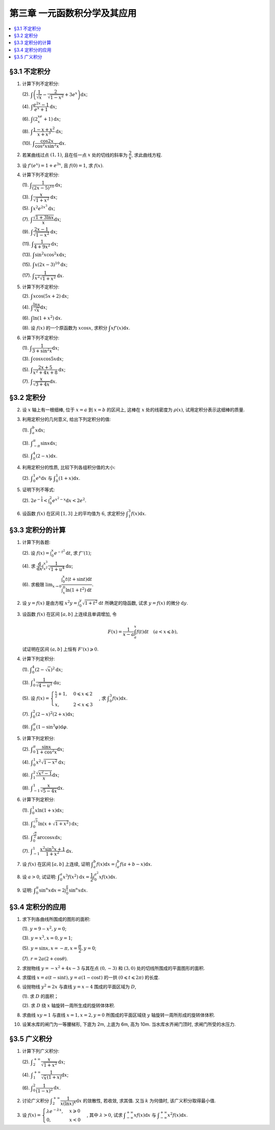 第三章  一元函数积分学及其应用
^^^^^^^^^^^^^^^^^^^^^^^^^^^^^^^^^^^^

.. contents:: :local:


§3.1 不定积分
---------------------

1. 计算下列不定积分:

   (2). :math:`\displaystyle \int \left( \dfrac{1}{\sqrt{x}} - \dfrac{2}{\sqrt{1-x^2}} + 3e^x \right) \mathrm{d} x`;

   (4). :math:`\displaystyle \int \dfrac{e^{2x} - 1}{e^x + 1} \mathrm{d} x`;

   (6). :math:`\displaystyle \int (2^xe^x + 1) \mathrm{d} x`;

   (8). :math:`\displaystyle \int \dfrac{1 - x + x^2}{x + x^3} \mathrm{d} x`;

   (10). :math:`\displaystyle \int \dfrac{\cos 2x}{\cos^2 x \sin^2 x} \mathrm{d} x`.

.. proof:solution::

   (2).

   .. math::
      \int \left( \dfrac{1}{\sqrt{x}} - \dfrac{2}{\sqrt{1-x^2}} + 3e^x \right) \mathrm{d} x
      & = \int x^{-\frac{1}{2}} \mathrm{d} x - 2\int (1-x^2)^{-\frac{1}{2}} \mathrm{d} x + 3 \int e^x \mathrm{d} x \\
      & = 2\sqrt{x} - 2\arcsin x + 3e^x + C.

   (4).

   .. math::
      \int \dfrac{e^{2x} - 1}{e^x + 1} \mathrm{d} x & = \int \dfrac{(e^x + 1)(e^x - 1)}{e^x + 1} \mathrm{d} x \\
      & = \int (e^x - 1) \mathrm{d} x \\
      & = e^x - x + C.

   (6).

   .. math::
      \int (2^xe^x + 1) \mathrm{d} x & = \int (2e)^x \mathrm{d} x + \int \mathrm{d} x \\
      & = \dfrac{(2e)^x}{\ln (2e)} + x + C \\
      & = \dfrac{2^xe^x}{\ln 2 + 1} + x + C.

   (8).

   .. math::
      \int \dfrac{1 - x + x^2}{x + x^3} \mathrm{d} x & = \int \dfrac{1 + x^2}{x + x^3} \mathrm{d} x - \int \dfrac{x}{x + x^3} \mathrm{d} x \\
      & = \int \dfrac{1}{x} \mathrm{d} x - \int \dfrac{1}{x^2 + 1} \mathrm{d} x \\
      & = \ln |x| - \arctan x + C.

   (10).

   .. math::
      \int \dfrac{\cos 2x}{\cos^2 x \sin^2 x} \mathrm{d} x & = \int \dfrac{\cos 2x}{(\frac{1}{2} \sin 2x)^2} \mathrm{d} x \\
      & = 2 \int \dfrac{\mathrm{d} \sin 2x}{\sin^2 2x}  \\
      & = 2 \cdot \dfrac{-1}{\sin 2x} + C \\
      & = -\dfrac{2}{\sin 2x} + C.

2. 若某曲线过点 :math:`(1, 1)`, 且在任一点 :math:`x` 处的切线的斜率为 :math:`\dfrac{2}{x}`, 求此曲线方程.

.. proof:solution::

   设曲线方程为 :math:`y = f(x)`, 则 :math:`f'(x) = \dfrac{2}{x}`, 从而 :math:`\displaystyle f(x) = \int \dfrac{2}{x} \mathrm{d} x = 2\ln x + C`,
   由 :math:`f(1) = 1` 知 :math:`C = 1`, 因此曲线方程为 :math:`y = 2\ln x + 1`.

3. 设 :math:`f'(e^x) = 1 + e^{3x}`, 且 :math:`f(0) = 1`, 求 :math:`f(x)`.

.. proof:solution::

   由题设知 :math:`f'(e^x) = 1 + e^{3x}`, 从而 :math:`f'(x) = 1 + x^3`, 那么

   .. math::
      f(x) = \int (1 + x^3) \mathrm{d} x = x + \dfrac{x^4}{4} + C

   由 :math:`f(0) = 1` 知 :math:`C = 1`, 因此 :math:`f(x) = x + \dfrac{x^4}{4} + 1`.

4. 计算下列不定积分:

   (1). :math:`\displaystyle \int \dfrac{1}{(2x - 5)^{10}} \mathrm{d} x`;

   (3). :math:`\displaystyle \int \dfrac{x}{\sqrt{1 + x^2}} \mathrm{d} x`;

   (5). :math:`\displaystyle \int x^2 e^{2x^3} \mathrm{d} x`;

   (7). :math:`\displaystyle \int \dfrac{\sqrt{1 + 3\ln x}}{x} \mathrm{d} x`;

   (9). :math:`\displaystyle \int \dfrac{2x - 1}{\sqrt{1 - x^2}} \mathrm{d} x`;

   (11). :math:`\displaystyle \int \dfrac{1}{4 + 9x^2} \mathrm{d} x`;

   (13). :math:`\displaystyle \int \sin^2 x \cos^2 x \mathrm{d} x`;

   (15). :math:`\displaystyle \int x (2x - 3)^{10} \mathrm{d} x`;

   (17). :math:`\displaystyle \int \dfrac{1}{x^2 \sqrt{1 + x^2}} \mathrm{d} x`.

.. proof:solution::

   (1). 令 :math:`u = 2x - 5`, 则 :math:`\mathrm{d} u = 2 \mathrm{d} x`, 从而有

   .. math::
      \int \dfrac{1}{(2x - 5)^{10}} \mathrm{d} x & = \dfrac{1}{2} \int u^{-10} \mathrm{d} u = \dfrac{1}{2} \cdot \dfrac{u^{-9}}{-9} + C \\
      & = -\dfrac{1}{18(2x - 5)^9} + C.

   接下来, 中间变量 :math:`u` 就不再写出了.

   (3).

   .. math::
      \int \dfrac{x}{\sqrt{1 + x^2}} \mathrm{d} x = \int \dfrac{\sqrt{1 + x^2}}{2} \mathrm{d} (1 + x^2) = \sqrt{1 + x^2} + C.

   (5).

   .. math::
      \int x^2 e^{2x^3} \mathrm{d} x = \dfrac{1}{6} \int e^{2x^3} \mathrm{d} (2x^3) = \dfrac{1}{6} e^{2x^3} + C.

   (7).

   .. math::
      \int \dfrac{\sqrt{1 + 3\ln x}}{x} \mathrm{d} x = \int \sqrt{1 + 3\ln x} \mathrm{d} (\ln x) = \dfrac{2}{9} (1 + 3\ln x)^{\frac{3}{2}} + C.

   (9).

   .. math::
      \int \dfrac{2x - 1}{\sqrt{1 - x^2}} \mathrm{d} x & = \int \dfrac{2x}{\sqrt{1 - x^2}} \mathrm{d} x - \int \dfrac{1}{\sqrt{1 - x^2}} \mathrm{d} x \\
      & = -\int \dfrac{1}{\sqrt{1 - x^2}} \mathrm{d} (1 - x^2) - \arcsin x + C \\
      & = -2 \sqrt{1 - x^2} - \arcsin x + C.

   (11).

   .. math::
      \int \dfrac{1}{4 + 9x^2} \mathrm{d} x
      = \dfrac{2}{3} \cdot \dfrac{1}{4} \int \dfrac{1}{1 + \left( \frac{3}{2} x \right)^2} \mathrm{d} \left( \frac{3}{2} x \right)
      = \dfrac{1}{6} \arctan \dfrac{3}{2} x + C.

   (13).

   .. math::
      \int \sin^2 x \cos^2 x \mathrm{d} x & = \dfrac{1}{4} \int \sin^2 2x \mathrm{d} x = \dfrac{1}{8} \int (1 - \cos 4x) \mathrm{d} x \\
      & = \dfrac{1}{32} \int (1 - \cos 4x) \mathrm{d} (4x) = \dfrac{1}{32} (4x - \sin 4x) + C.

   (15).

   .. math::
      \int x (2x - 3)^{10} \mathrm{d} x & = \int \dfrac{1}{2} (2x - 3)^{11} \mathrm{d} x + \int \dfrac{3}{2} (2x - 3)^{10} \mathrm{d} x \\
      & = \dfrac{1}{4} \int (2x - 3)^{11} \mathrm{d} (2x - 3) + \dfrac{3}{4} \int (2x - 3)^{10} \mathrm{d} (2x - 3) \\
      & = \dfrac{1}{4} \cdot \dfrac{(2x - 3)^{12}}{12} + \dfrac{3}{4} \cdot \dfrac{(2x - 3)^{11}}{11} + C \\
      & = \dfrac{1}{48} (2x - 3)^{12} + \dfrac{3}{44} (2x - 3)^{11} + C.

   (17).

   .. math::
      \int \dfrac{1}{x^2 \sqrt{1 + x^2}} \mathrm{d} x
      & = -\int \dfrac{1}{\sqrt{1 + x^2}} \mathrm{d} \left( \dfrac{1}{x} \right)
        = -\int \dfrac{1}{x} \cdot \dfrac{1}{\sqrt{1 + \left(\frac{1}{x}\right)^2}} \mathrm{d} \left( \dfrac{1}{x} \right) \\
      & = -\dfrac{1}{2} \int \dfrac{1}{\sqrt{1 + \left(\frac{1}{x}\right)^2}} \mathrm{d} \left( \frac{1}{x} \right)^2 \\
      & = -\sqrt{1 + \left(\frac{1}{x}\right)^2} + C \\
      & = -\dfrac{\sqrt{x^2 + 1}}{x} + C.

   以上假设了 :math:`x > 0`, 对于 :math:`x < 0` 的情况, 从根式中提出 :math:`x` 要变 (2次) 号, 最终结果是一样的.

5. 计算下列不定积分:

   (2). :math:`\displaystyle \int x \cos (5x + 2) \mathrm{d} x`;

   (4). :math:`\displaystyle \int \dfrac{\ln x}{\sqrt{x}} \mathrm{d} x`;

   (6). :math:`\displaystyle \int \ln(1 + x^2) \mathrm{d} x`.

   (8). 设 :math:`f(x)` 的一个原函数为 :math:`x \cos x`, 求积分 :math:`\displaystyle \int x f'(x) \mathrm{d} x`.

.. proof:solution::

   (2). 采用分部积分法:

   .. math::
      \int x \cos (5x + 2) \mathrm{d} x
      & = \dfrac{1}{5} \int x \mathrm{d} \left( \sin (5x + 2) \right) = \dfrac{1}{5} x \sin (5x + 2) - \dfrac{1}{5} \int \sin (5x + 2) \mathrm{d} x \\
      & = \dfrac{1}{5} x \sin (5x + 2) + \dfrac{1}{25} \cos (5x + 2) + C.

   (4). 令 :math:`x = t^2, t > 0`, 则 :math:`\mathrm{d} x = 2t \mathrm{d} t`, 从而有

   .. math::
      \int \dfrac{\ln x}{\sqrt{x}} \mathrm{d} x & = \int \dfrac{2t \ln t^2}{t} \mathrm{d} t = 4 \int \ln t \mathrm{d} t \\
      & = 4t \ln t - 4 \int t \mathrm{d} (\ln t) = 4t \ln t - 4 \int t \cdot \dfrac{1}{t} \mathrm{d} t \\
      & = 4t \ln t - 4t + C = 4 \sqrt{x} \ln \sqrt{x} - 4 \sqrt{x} + C \\
      & = 2 \sqrt{x} \ln x - 4 \sqrt{x} + C.

   也可以直接采用分部积分法:

   .. math::
      \int \dfrac{\ln x}{\sqrt{x}} \mathrm{d} x & = 2 \int \ln x \mathrm{d} \left( \sqrt{x} \right) = 2 \sqrt{x} \ln x - 2 \int \sqrt{x} \mathrm{d} (\ln x) \\
      & = 2 \sqrt{x} \ln x - 2 \int \sqrt{x} \cdot \dfrac{1}{x} \mathrm{d} x \\
      & = 2 \sqrt{x} \ln x - 2 \int \dfrac{1}{\sqrt{x}} \mathrm{d} x \\
      & = 2 \sqrt{x} \ln x - 4 \sqrt{x} + C.

   (6). 采用分部积分法:

   .. math::
      \int \ln(1 + x^2) \mathrm{d} x & = x \ln(1 + x^2) - \int x \mathrm{d} (\ln(1 + x^2)) = x \ln(1 + x^2) - \int x \cdot \dfrac{2x}{1 + x^2} \mathrm{d} x \\
      & = x \ln(1 + x^2) - 2 \int \dfrac{x^2}{1 + x^2} \mathrm{d} x = x \ln(1 + x^2) - 2 \int \left( 1 - \dfrac{1}{1 + x^2} \right) \mathrm{d} x \\
      & = x \ln(1 + x^2) - 2x + 2 \arctan x + C.

   (8). 采用分部积分法:

   .. math::
      \int x f'(x) \mathrm{d} x & = \int x \mathrm{d} f(x) = x f(x) - \int f(x) \mathrm{d} x \\
      & = x (x \cos x)' - x \cos x + C = x \cos x - x^2 \sin x - x \cos x + C \\
      &= -x^2 \sin x + C.

6. 计算下列不定积分:

   (1). :math:`\displaystyle \int \dfrac{1}{3 + \sin^2 x} \mathrm{d} x`;

   (3). :math:`\displaystyle \int \cos x \cos 5x \mathrm{d} x`;

   (5). :math:`\displaystyle \int \dfrac{2x + 5}{x^2 + 4x + 8} \mathrm{d} x`;

   (7). :math:`\displaystyle \int \dfrac{x}{\sqrt{3 + 4x}} \mathrm{d} x`.

.. proof:solution::

   (1).

   .. math::
      \int \dfrac{1}{3 + \sin^2 x} \mathrm{d} x
      & = \int \dfrac{1}{3\cos^2 x + 4\sin^2 x} \mathrm{d} x = \int \dfrac{\sec^2x \mathrm{d} x}{3 + 4\tan^2 x} \\
      & = \int \dfrac{\mathrm{d} \tan x}{3 + 4\tan^2 x}
        = \dfrac{1}{2\sqrt{3}} \int \dfrac{\mathrm{d} \left( \frac{2}{\sqrt{3}} \tan x \right)}{1 + \left( \frac{2}{\sqrt{3}} \tan x \right)^2} \\
      & = \dfrac{1}{2\sqrt{3}} \arctan \left( \dfrac{2}{\sqrt{3}} \tan x \right) + C.

   (3). 利用和差化积公式 :math:`\cos x \cos 5x = \dfrac{1}{2} (\cos 4x + \cos 6x)`, 从而有

   .. math::
      \int \cos x \cos 5x \mathrm{d} x & = \dfrac{1}{2} \int \cos 4x \mathrm{d} x + \dfrac{1}{2} \int \cos 6x \mathrm{d} x \\
      & = \dfrac{1}{8} \sin 4x + \dfrac{1}{12} \sin 6x + C.

   (5).

   .. math::
      \int \dfrac{2x + 5}{x^2 + 4x + 8} \mathrm{d} x & = \int \dfrac{2(x + 2) + 1}{(x + 2)^2 + 4} \mathrm{d} (x + 2) \\
      & = 2 \int \dfrac{x + 2}{(x + 2)^2 + 4} \mathrm{d} (x + 2) + \int \dfrac{1}{(x + 2)^2 + 4} \mathrm{d} (x + 2) \\
      & = \int \dfrac{1}{(x + 2)^2 + 4} \mathrm{d} (x + 2)^2 + \dfrac{1}{2} \int \dfrac{1}{(\frac{x + 2}{2})^2 + 1} \mathrm{d} \left(\dfrac{x + 2}{2}\right) \\
      & = \ln \left\lvert (x + 2)^2 + 4 \right\rvert + \dfrac{1}{2} \arctan \dfrac{x + 2}{2} + C \\
      & = \ln (x^2 + 4x + 8) + \dfrac{1}{2} \arctan \dfrac{x + 2}{2} + C.

   (7). 令 :math:`u = \sqrt{3 + 4x}`, 那么 :math:`\mathrm{d} x = \dfrac{u \mathrm{d} u}{2}`, 从而有

   .. math::
      \int \dfrac{x}{\sqrt{3 + 4x}} \mathrm{d} x & = \int \dfrac{u^2 - 3}{4u} \cdot \dfrac{u \mathrm{d} u}{2} = \dfrac{1}{8} \int (u^2 - 3) \mathrm{d} u \\
      & = \dfrac{1}{8} \cdot \dfrac{u^3}{3} - \dfrac{3}{8} u + C \\
      & = \dfrac{1}{24} (3 + 4x)^{\frac{3}{2}} - \dfrac{3}{8} \sqrt{3 + 4x} + C \\
      & = \sqrt{3 + 4x} \left( \dfrac{1}{24} (3 + 4x) - \dfrac{3}{8} \right) + C \\
      & = \dfrac{4x - 6}{24} \sqrt{3 + 4x} + C \\
      & = \dfrac{2x - 3}{12} \sqrt{3 + 4x} + C.

§3.2 定积分
---------------------

2. 设 :math:`x` 轴上有一根细棒, 位于 :math:`x = a` 到 :math:`x = b` 的区间上, 这棒在 :math:`x` 处的线密度为 :math:`\rho(x)`,
   试用定积分表示这细棒的质量.

.. proof:solution::

   设细棒的质量为 :math:`m`, 则有

   .. math::
      m = \int_a^b \rho(x) \mathrm{d} x.

3. 利用定积分的几何意义, 给出下列定积分的值:

   (1). :math:`\displaystyle \int_a^b x \mathrm{d} x`;

   (3). :math:`\displaystyle \int_{-\pi}^{\pi} \sin x \mathrm{d} x`;

   (5). :math:`\displaystyle \int_0^4 (2 - x) \mathrm{d} x`.

.. proof:solution::

   (1). 假设 :math:`a < b`.

   定积分 :math:`\displaystyle \int_a^b x \mathrm{d} x` 表示 :math:`x` 从 :math:`a` 到 :math:`b` 曲线 :math:`y = x` 与 :math:`x` 轴之间 (带正负号) 的面积.
   当 :math:`a, b` 同号时, 这是一个底边长 :math:`|a|, |b|`, 高为 :math:`|a - b|` 的梯形, 面积为 :math:`\dfrac{|a| + |b|}{2} |a - b|`.
   当 :math:`a, b > 0` 时, 面积为正的, 当 :math:`a, b < 0` 时, 面积为负的. 值为 :math:`\dfrac{b^2 - a^2}{2}`.

   当 :math:`a \leqslant 0 \leqslant b`, 定积分 :math:`\displaystyle \int_a^b x \mathrm{d} x` 表示两个三角形的面积之差 (包括等于 :math:`0` 时退化的情况).
   这是两个等腰直角三角形, 直角边长分别为 :math:`-a, b`, 面积之差为 :math:`\dfrac{b^2 - a^2}{2}`.

   (3). :math:`\sin x` 在 :math:`(-\pi, 0)` 取值为负, :math:`(0, \pi)` 取值为正, 因此定积分 :math:`\displaystyle \int_{-\pi}^{\pi} \sin x \mathrm{d} x`
   表示 这两部分曲线与 :math:`x` 轴围成 (带正负号) 的面积之和. 正两部分面积正好绝对值相等, 符号相反, 因此定积分的值为 :math:`0`.

   (5). :math:`\displaystyle \int_0^4 (2 - x) \mathrm{d} x` 表示 :math:`x` 从 :math:`0` 到 :math:`4` 曲线 :math:`y = 2 - x` 与 :math:`x` 轴之间 (带正负号) 的面积.
   :math:`x` 从 :math:`0` 到 :math:`2` 时, :math:`y = 2 - x` 在 :math:`x` 轴上方, 面积为正, :math:`x` 从 :math:`2` 到 :math:`4` 时,
   :math:`y = 2 - x` 在 :math:`x` 轴下方, 面积为负. 这两部分面积绝对值相等, 符号相反, 因此定积分的值为 :math:`0`.

4. 利用定积分的性质, 比较下列各组积分值的大小:

   (2). :math:`\displaystyle \int_0^1 e^x \mathrm{d} x` 与 :math:`\displaystyle \int_0^1 (1 + x) \mathrm{d} x`.

.. proof:solution::

   由于在区间 :math:`(0, 1)` 上有不等式 :math:`e^x > 1 + x`, 因此有 :math:`\displaystyle \int_0^1 e^x \mathrm{d} x > \int_0^1 (1 + x) \mathrm{d} x`.

5. 证明下列不等式:

   (2). :math:`\displaystyle 2 e^{-\frac{1}{4}} < \int_0^2 e^{x^2 - x} \mathrm{d} x < 2 e^2`.

.. proof:proof::

   由于 :math:`e^{x^2 - x} = e^{\left( x - \frac{1}{2} \right)^2 - \frac{1}{4}}` 在区间 :math:`[0, 2]` 上的最小值为 :math:`e^{-\frac{1}{4}}`,
   最大值为 :math:`e^2`, 因此有

   .. math::
      2 e^{-\frac{1}{4}} = \int_0^2 e^{-\frac{1}{4}} \mathrm{d} x < \int_0^2 e^{x^2 - x} \mathrm{d} x < \int_0^2 e^2 \mathrm{d} x = 2 e^2.

6. 设函数 :math:`f(x)` 在区间 :math:`[1, 3]` 上的平均值为 :math:`6`, 求定积分 :math:`\displaystyle \int_1^3 f(x) \mathrm{d} x`.

.. proof:solution::

   函数 :math:`f(x)` 在区间 :math:`[1, 3]` 上的平均值为 :math:`6`, 也就是说有

   .. math::
      \dfrac{\int_1^3 f(x) \mathrm{d} x}{3 - 1} = 6,

   从而有 :math:`\displaystyle \int_1^3 f(x) \mathrm{d} x = 12`.

§3.3 定积分的计算
---------------------

1. 计算下列各题:

   (2). 设 :math:`\displaystyle f(x) = \int_0^x e^{-t^2} \mathrm{d} t`, 求 :math:`f''(1)`;

   (4). 求 :math:`\displaystyle \dfrac{\mathrm{d}}{\mathrm{d} x} \int_{x^2}^{x^3} \dfrac{1}{\sqrt{1 + u^4}} \mathrm{d} u`;

   (6). 求极限 :math:`\displaystyle \lim_{x \to 0} \dfrac{\int_0^x t(t + \sin t) \mathrm{d} t}{\int_x^0 \ln (1 + t^2) \mathrm{d} t}`.

.. proof:solution::

   (1). :math:`f'(x) = e^{-x^2}`, :math:`f''(x) = -2x e^{-x^2}`, 因此 :math:`f''(1) = -2e^{-1}`.

   (3). :math:`\displaystyle \dfrac{\mathrm{d}}{\mathrm{d} x} \int_{x^2}^{x^3} \dfrac{1}{\sqrt{1 + u^4}} \mathrm{d} u = \dfrac{1}{\sqrt{1 + x^{12}}} \cdot 3x^2 - \dfrac{1}{\sqrt{1 + x^8}} \cdot 2x = \dfrac{3x^2}{\sqrt{1 + x^{12}}} - \dfrac{2x}{\sqrt{1 + x^8}}`.

   (5).

   .. math::
      \displaystyle \lim_{x \to 0} \dfrac{\int_0^x t(t + \sin t) \mathrm{d} t}{\int_x^0 \ln (1 + t^2) \mathrm{d} t}
      & = \lim_{x \to 0} \dfrac{\int_0^x t(t + \sin t) \mathrm{d} t}{-\int_0^x \ln (1 + t^2) \mathrm{d} t} = -\lim_{x \to 0} \dfrac{x(x + \sin x)}{\ln (1 + x^2)} \\
      & = -\lim_{x \to 0} \dfrac{2x + x \cos x + \sin x}{\frac{2x}{1 + x^2}} \\
      & = -\lim_{x \to 0} (1 + x^2) \dfrac{2x + x \cos x + \sin x}{2x} \\
      & = -2.

   .. note::
      一般地, 如果 :math:`\displaystyle f(x) = \int_{\varphi(x)}^{\psi(x)} g(t) \mathrm{d} t`, 那么

      .. math::
         f'(x) = g(\psi(x)) \psi'(x) - g(\varphi(x)) \varphi'(x).

2. 设 :math:`y = f(x)` 是由方程 :math:`\displaystyle x^2 y = \int_0^y \sqrt{1 + t^2} \mathrm{d} t` 所确定的隐函数,
   试求 :math:`y = f(x)` 的微分 :math:`\mathrm{d} y`.

.. proof:solution::

   对方程两边求微分, 有

   .. math::
      2x y \mathrm{d} x + x^2 \mathrm{d} y = \sqrt{1 + y^2} \mathrm{d} y,

   移项之后有

   .. math::
      \mathrm{d} y = \dfrac{2x y}{\sqrt{1 + y^2} - x^2} \mathrm{d} x.

3. 设函数 :math:`f(x)` 在区间 :math:`[a, b]` 上连续且单调增加, 令

   .. math::
      F(x) = \dfrac{1}{x - a} \int_a^x f(t) \mathrm{d} t \quad (a < x \leqslant b),

   试证明在区间 :math:`(a, b]` 上恒有 :math:`F'(x) \geqslant 0`.

.. proof:proof::

   由于 :math:`f(x)` 在区间 :math:`[a, b]` 上连续且单调增加, 所以有

   .. math::
      F'(x) = \dfrac{1}{x - a} \cdot f(x) - \dfrac{1}{(x - a)^2} \int_a^x f(t) \mathrm{d} t.

   进一步由积分中值定理, 存在 :math:`\xi \in (a, x)` 使得 :math:`\displaystyle \int_a^x f(t) \mathrm{d} t = f(\xi) (x - a)`, 因此有

   .. math::
      F'(x) = \dfrac{1}{x - a} \cdot f(x) - \dfrac{f(\xi) (x - a)}{(x - a)^2} = \dfrac{1}{x - a} \cdot \left( f(x) - f(\xi) \right).

   由于 :math:`f(x)` 在区间 :math:`[a, b]` 上连续且单调增加, 因此有 :math:`f(x) \geqslant f(\xi)`, 从而有 :math:`F'(x) \geqslant 0`.

4. 计算下列定积分:

   (1). :math:`\displaystyle \int_0^4 (2 - \sqrt{x})^2 \mathrm{d} x`;

   (3). :math:`\displaystyle \int_0^1 \dfrac{1}{\sqrt{4-u^2}} \mathrm{d} u`;

   (5). 设 :math:`\displaystyle f(x) = \begin{cases} \frac{x}{2} + 1, & 0 \leqslant x \leqslant 2 \\ x, & 2 < x \leqslant 3 \end{cases}`,
   求 :math:`\displaystyle \int_0^3 f(x) \mathrm{d} x`.

   (7). :math:`\displaystyle \int_0^2 (2 - x)^2 (2 + x) \mathrm{d} x`;

   (9). :math:`\displaystyle \int_0^{\pi} (1 - \sin^3 \varphi) \mathrm{d} \varphi`.

.. proof:solution::

   (1). 令 :math:`t = \sqrt{x}`, 那么 :math:`x = t^2, \mathrm{d} x = 2t \mathrm{d} t`, 从而有

   .. math::
      \int_0^4 (2 - \sqrt{x})^2 \mathrm{d} x & = \int_0^2 (2 - t)^2 \cdot 2t \mathrm{d} t = 2 \int_0^2 (4 - 4t + t^2) t \mathrm{d} t \\
      & = 2 \int_0^2 (4t - 4t^2 + t^3) \mathrm{d} t = 2 \left. \left[ 2t^2 - \dfrac{4}{3} t^3 + \dfrac{1}{4} t^4 \right] \right|_0^2 \\
      & = 2 \left( 8 - \dfrac{32}{3} + 4 \right) = \dfrac{8}{3}.

   (3). 令 :math:`u = 2 \sin \varphi`, 那么 :math:`\mathrm{d} u = 2 \cos \varphi \mathrm{d} \varphi`, 从而有

   .. math::
      \int_0^1 \dfrac{1}{\sqrt{4-u^2}} \mathrm{d} u & = \int_0^{\frac{\pi}{6}} \dfrac{1}{\sqrt{4 - 4 \sin^2 \varphi}} \cdot 2 \cos \varphi \mathrm{d} \varphi \\
      & = \int_0^{\frac{\pi}{6}} \dfrac{1}{\sqrt{4 \cos^2 \varphi}} \cdot 2 \cos \varphi \mathrm{d} \varphi = \int_0^{\frac{\pi}{6}} \dfrac{1}{2 \cos \varphi}\
          \cdot 2 \cos \varphi \mathrm{d} \varphi \\
      & = \int_0^{\frac{\pi}{6}} \mathrm{d} \varphi = \dfrac{\pi}{6}.

   (5). 根据定积分对积分区间的可加性, 有

   .. math::
      \int_0^3 f(x) \mathrm{d} x
      & = \int_0^2 f(x) \mathrm{d} x + \int_2^3 f(x) \mathrm{d} x = \int_0^2 \left( \dfrac{x}{2} + 1 \right) \mathrm{d} x + \int_2^3 x \mathrm{d} x \\
      & = \left. \left( \dfrac{x^2}{4} + x \right) \right|_0^2 + \left. \dfrac{x^2}{2} \right|_2^3 = 3 + \dfrac{9}{2} - 2 = \dfrac{11}{2}.

   (7).

   .. math::
      \int_0^2 (2 - x)^2 (2 + x) \mathrm{d} x & = \int_2^0 x^2 (4 - x) \mathrm{d} (2-x) = \int_0^2 x^2 (4 - x) \mathrm{d} x \\
      & = \int_0^2 (4x^2 - x^3) \mathrm{d} x = \left. \left( \dfrac{4}{3} x^3 - \dfrac{1}{4} x^4 \right) \right|_0^2 \\
      & = \dfrac{32}{3} - 4 = \dfrac{20}{3}.

   (9). 由于 :math:`\sin^3 \varphi = \dfrac{3}{4} \sin \varphi - \dfrac{1}{4} \sin 3\varphi`, 因此有

   .. math::
      \int_0^{\pi} (1 - \sin^3 \varphi) \mathrm{d} \varphi
      & = \int_0^{\pi} \left( 1 - \dfrac{3}{4} \sin \varphi + \dfrac{1}{4} \sin 3\varphi \right) \mathrm{d} \varphi \\
      & = \left. \left( \varphi + \dfrac{3}{4} \cos \varphi - \dfrac{1}{12} \cos 3\varphi \right) \right|_0^{\pi} \\
      & = \pi - \dfrac{3}{4} + \dfrac{1}{12} - (0 + \dfrac{3}{4} - \dfrac{1}{12}) \\
      & = \pi - \dfrac{4}{3}.

5. 计算下列定积分:

   (2). :math:`\displaystyle \int_0^{\pi} \dfrac{\sin x}{1 + \cos^2 x} \mathrm{d} x`;

   (4). :math:`\displaystyle \int_0^1 x^2 \sqrt{1 - x^2} \mathrm{d} x`;

   (6). :math:`\displaystyle \int_1^2 \dfrac{\sqrt{x^2 - 1}}{x} \mathrm{d} x`;

   (8). :math:`\displaystyle \int_{-1}^1 \dfrac{x}{\sqrt{5 - 4x}} \mathrm{d} x`.

.. proof:solution::

   (2).

   .. math::
      \int_0^{\pi} \dfrac{\sin x}{1 + \cos^2 x} \mathrm{d} x
      & = - \int_0^{\pi} \dfrac{\mathrm{d} \cos x}{1 + \cos^2 x} = - \left. \arctan \cos x \right|_0^{\pi} \\
      & = - \left( \arctan (-1) - \arctan 1 \right) = - \left( -\dfrac{\pi}{4} - \dfrac{\pi}{4} \right) = \dfrac{\pi}{2}.

   (4).

   .. math::
      \int_0^1 x^2 \sqrt{1 - x^2} \mathrm{d} x
      & = \dfrac{1}{2} \int_0^1 \sqrt{x^2 (1 - x^2)} \mathrm{d} x^2 = \dfrac{1}{2} \int_0^1 \sqrt{x (1 - x)} \mathrm{d} x \\
      & = \dfrac{1}{2} \int_0^1 \sqrt{\dfrac{1}{4} - \left( x - \dfrac{1}{2} \right)^2} \mathrm{d} \left( x - \dfrac{1}{2} \right) \\
      & = \dfrac{1}{8} \int_0^1 \sqrt{1 - \left( 2x - 1 \right)^2} \mathrm{d} \left( 2x - 1 \right) \\
      & = \dfrac{1}{8} \int_{-1}^1 \sqrt{1 - x^2} \mathrm{d} x \\
      & = \dfrac{1}{4} \int_{0}^1 \sqrt{1 - x^2} \mathrm{d} x \\
      & = \dfrac{1}{4} \int_{0}^{\frac{\pi}{2}} \sqrt{1 - \sin^2 \varphi} \mathrm{d} \sin \varphi \\
      & = \dfrac{1}{4} \int_{0}^{\frac{\pi}{2}} \cos^2 \varphi \mathrm{d} \varphi \\
      & = \dfrac{1}{4} \int_{0}^{\frac{\pi}{2}} \dfrac{1 + \cos 2\varphi}{2} \mathrm{d} \varphi \\
      & = \dfrac{1}{8} \left. \left( \varphi + \dfrac{1}{2} \sin 2\varphi \right) \right|_0^{\frac{\pi}{2}} \\
      & = \dfrac{\pi}{16}.

   另解: 令 :math:`x = \sin t`, 积分区域变为 :math:`[0, \frac{\pi}{2}]`, 从而有

   .. math::
      \int_0^1 x^2 \sqrt{1 - x^2} \mathrm{d} x
      & = \int_0^{\frac{\pi}{2}} \sin^2 t \cos t \mathrm{d} \sin t = \int_0^{\frac{\pi}{2}} \sin^2 t \cos^2 t \mathrm{d} t \\
      & = \dfrac{1}{4} \int_0^{\frac{\pi}{2}} \sin^2 2t \mathrm{d} t \\
      & = \dfrac{1}{4} \int_0^{\frac{\pi}{2}} \dfrac{1 - \cos 4t}{2} \mathrm{d} t \\
      & = \dfrac{1}{8} \int_0^{\frac{\pi}{2}} \left( 1 - \cos 4t \right) \mathrm{d} t \\
      & = \dfrac{1}{8} \int_0^{\frac{\pi}{2}} \mathrm{d} t - \dfrac{1}{8} \int_0^{\frac{\pi}{2}} \cos 4t \mathrm{d} t \\
      & = \dfrac{\pi}{16}.

   (6). 令 :math:`x = \sec \varphi`, 积分区域变为 :math:`[0, \frac{\pi}{3}]`, 从而有

   .. math::
      \int_1^2 \dfrac{\sqrt{x^2 - 1}}{x} \mathrm{d} x
      & = \int_{0}^{\frac{\pi}{3}} \dfrac{\tan \varphi}{\sec \varphi} \cdot \sec \varphi \tan \varphi \mathrm{d} \varphi \\
      & = \int_{0}^{\frac{\pi}{3}} \tan^2 \varphi \mathrm{d} \varphi \\
      & = \int_{0}^{\frac{\pi}{3}} \sec^2 \varphi \mathrm{d} \varphi - \int_{0}^{\frac{\pi}{3}} \mathrm{d} \varphi \\
      & = \left. \tan \varphi \right|_0^{\frac{\pi}{3}} - \left. \varphi \right|_0^{\frac{\pi}{3}} \\
      & = \sqrt{3} - \dfrac{\pi}{3}.

   (8). 令 :math:`t = \sqrt{5 - 4x}`, 那么 :math:`x = \dfrac{5 - t^2}{4}`, :math:`\mathrm{d} x = -\dfrac{t}{2} \mathrm{d} t`, 从而有

   .. math::
      \int_{-1}^1 \dfrac{x}{\sqrt{5 - 4x}} \mathrm{d} x
      & = \int_{3}^1 \dfrac{\frac{5 - t^2}{4}}{t} \cdot \left( -\dfrac{t}{2} \right) \mathrm{d} t = \dfrac{1}{8} \int_1^{3} \left( 5 - t^2 \right) \mathrm{d} t \\
      & = \dfrac{1}{8} \left. \left( 5t - \dfrac{t^3}{3} \right) \right|_1^{3} = \dfrac{1}{8} \left( 15 - \dfrac{27}{3} - 5 + \dfrac{1}{3} \right) \\
      & = \dfrac{1}{6}.

6. 计算下列定积分:

   (1). :math:`\displaystyle \int_0^1 x \ln(1 + x) \mathrm{d} x`;

   (3). :math:`\displaystyle \int_0^{\sqrt{3}} \ln \left( x + \sqrt{1 + x^2} \right) \mathrm{d} x`;

   (5). :math:`\displaystyle \int_0^{\frac{\sqrt{2}}{2}} \arccos x \mathrm{d} x`;

   (7). :math:`\displaystyle \int_{-1}^1 \dfrac{x^2 \sin^5 x + 1}{1 + x^2} \mathrm{d} x`.

.. proof:solution::

   (1).

   .. math::
      \int_0^1 x \ln(1 + x) \mathrm{d} x
      & = \dfrac{1}{2} \int_0^1 \ln(1 + x) \mathrm{d} x^2
        = \left. \dfrac{1}{2} \ln(1 + x) \cdot x^2 \right|_0^1 - \dfrac{1}{2} \int_0^1 \dfrac{x^2}{1 + x} \mathrm{d} x \\
      & = \dfrac{1}{2} \ln 2 - \dfrac{1}{2} \int_0^1 \left( x - 1 + \dfrac{1}{1 + x} \right) \mathrm{d} x \\
      & = \dfrac{1}{2} \ln 2 - \dfrac{1}{2} \left. \left( \dfrac{x^2}{2} - x + \ln(1 + x) \right) \right|_0^1 \\
      & = \dfrac{1}{2} \ln 2 - \dfrac{1}{2} \left( \dfrac{1}{2} - 1 + \ln 2 \right) \\
      & = \dfrac{1}{4}.

   (3).

   .. math::
      \int_0^{\sqrt{3}} \ln \left( x + \sqrt{1 + x^2} \right) \mathrm{d} x
      & = \left. x \ln \left( x + \sqrt{1 + x^2} \right) \right|_0^{\sqrt{3}}
          - \int_0^{\sqrt{3}} x \dfrac{1 + \dfrac{x}{\sqrt{1 + x^2}}}{x + \sqrt{1 + x^2}} \mathrm{d} x \\
      & = \sqrt{3} \ln \left( \sqrt{3} + 2 \right) - \int_0^{\sqrt{3}} \dfrac{x}{\sqrt{1 + x^2}} \mathrm{d} x \\
      & = \sqrt{3} \ln \left( \sqrt{3} + 2 \right) - \dfrac{1}{2} \int_0^{\sqrt{3}} \dfrac{\mathrm{d} x^2}{\sqrt{1 + x^2}} \\
      & = \sqrt{3} \ln \left( \sqrt{3} + 2 \right) - \dfrac{1}{2} \int_0^{\sqrt{3}} \dfrac{\mathrm{d} \left( 1 + x^2 \right)}{\sqrt{1 + x^2}} \\
      & = \sqrt{3} \ln \left( \sqrt{3} + 2 \right) - \left. \sqrt{1 + x^2} \right|_0^{\sqrt{3}} \\
      & = \sqrt{3} \ln \left( \sqrt{3} + 2 \right) - 1.

   (5).

   .. math::
      \int_0^{\frac{\sqrt{2}}{2}} \arccos x \mathrm{d} x
      & = \left. x \arccos x \right|_0^{\frac{\sqrt{2}}{2}} - \int_0^{\frac{\sqrt{2}}{2}} \dfrac{x}{-\sqrt{1 - x^2}} \mathrm{d} x \\
      & = \dfrac{\pi}{4} \cdot \dfrac{\sqrt{2}}{2} - \left. \sqrt{1 - x^2} \right|_0^{\frac{\sqrt{2}}{2}} \\
      & = \dfrac{\pi}{8} - \dfrac{\sqrt{2}}{2} + 1.

   (7). 因为 :math:`\dfrac{x^2 \sin^5 x}{1 + x^2}` 是奇函数, 所以 :math:`\displaystyle \int_{-1}^1 \dfrac{x^2 \sin^5 x}{1 + x^2} \mathrm{d} x = 0`, 因此有

   .. math::
      \int_{-1}^1 \dfrac{x^2 \sin^5 x + 1}{1 + x^2} \mathrm{d} x & = \int_{-1}^1 \dfrac{1}{1 + x^2} \mathrm{d} x = \left. \arctan x \right|_{-1}^1 \\
      & = \arctan 1 - \arctan (-1) = \dfrac{\pi}{2}.

7. 设 :math:`f(x)` 在区间 :math:`[a, b]` 上连续, 证明 :math:`\displaystyle \int_a^b f(x) \mathrm{d} x = \int_a^b f(a + b - x) \mathrm{d} x`.

.. proof:proof::

   令 :math:`t = a + b - x`, 那么 :math:`x = a + b - t, \mathrm{d} t = -\mathrm{d} x`, 积分区间变为 :math:`[a + b - b, a + b - a] = [a, b]`, 从而有

   .. math::
      \int_a^b f(a + b - x) \mathrm{d} x & = -\int_{a + b - a}^{a + b - b} f(t) \mathrm{d} t \\
      & = -\int_b^a f(t) \mathrm{d} t = \int_a^b f(t) \mathrm{d} t \\
      & = \int_a^b f(x) \mathrm{d} x.

8. 设 :math:`a > 0`, 试证明:  :math:`\displaystyle \int_0^a x^3 f(x^2) \mathrm{d} x = \dfrac{1}{2} \int_0^{a^2} x f(x) \mathrm{d} x`.

.. proof:proof::

   :math:`\displaystyle \int_0^a x^3 f(x^2) \mathrm{d} x = \dfrac{1}{2} \int_0^a x^2 f(x^2) \mathrm{d} (x^2) = \dfrac{1}{2} \int_0^{a^2} x f(x) \mathrm{d} x`.

9. 证明:  :math:`\displaystyle \int_0^{\pi} \sin^n x \mathrm{d} x = 2 \int_0^{\frac{\pi}{2}} \sin^n x \mathrm{d} x`.

.. proof:proof::

   令 :math:`t = x - \dfrac{\pi}{2}`, 那么 :math:`x = t + \dfrac{\pi}{2}`, :math:`\mathrm{d} t = \mathrm{d} x`, 积分区间变为 :math:`[-\dfrac{\pi}{2}, \dfrac{\pi}{2}]`, 从而有

   .. math::
      \int_0^{\pi} \sin^n x \mathrm{d} x = \int_{-\frac{\pi}{2}}^{\frac{\pi}{2}} \sin^n \left( t + \dfrac{\pi}{2} \right) \mathrm{d} t
      = \int_{-\frac{\pi}{2}}^{\frac{\pi}{2}} \cos^n t \mathrm{d} t.

   由于 :math:`\cos^n t` 是偶函数, 因此有

   .. math::
      \int_0^{\pi} \sin^n x \mathrm{d} x = \int_{-\frac{\pi}{2}}^{\frac{\pi}{2}} \cos^n t \mathrm{d} t
      = 2 \int_0^{\frac{\pi}{2}} \cos^n t \mathrm{d} t = 2 \int_0^{\frac{\pi}{2}} \sin^n x \mathrm{d} x.

§3.4 定积分的应用
---------------------

1. 求下列各曲线所围成的图形的面积:

   (1). :math:`y = 9 - x^2, y = 0`;

   (3). :math:`y = x^3, x = 0, y = 1`;

   (5). :math:`y = \sin x, x = -\pi, x = \dfrac{\pi}{2}, y = 0`;

   (7). :math:`r = 2a (2 + \cos \theta)`.

.. proof:solution::

   (1). :math:`y = 9 - x^2` 与 :math:`y = 0` 的交点为 :math:`x = \pm 3`, 因此所围成的图形的面积 :math:`S` 为

   .. math::
      S = \int_{-3}^3 (9 - x^2) \mathrm{d} x = \left. \left( 9x - \dfrac{x^3}{3} \right) \right|_{-3}^3 = 36.

   (3). :math:`y = x^3, x = 0, y = 1` 所围成的图形为正方形 :math:`[0, 1] \times [0, 1]` 内, 位于曲线 :math:`y = x^3` 之上的部分,
   因此所围成的图形的面积 :math:`S` 为

   .. math::
      S = \int_0^1 (1 - x^3) \mathrm{d} x = \left. \left( x - \dfrac{x^4}{4} \right) \right|_0^1 = \dfrac{3}{4}.

   (5). :math:`y = \sin x, x = -\pi, x = \dfrac{\pi}{2}, y = 0` 所围成的图形分为两部分, 一部分为 :math:`[-\pi, 0] \times [0, 1]` 内在曲线 :math:`y = \sin x` 之上的部分;
   另一部分为 :math:`[0, \frac{\pi}{2}] \times [0, 1]` 内在曲线 :math:`y = \sin x` 之下的部分, 因此所围成的图形的面积 :math:`S` 为

   .. math::
      S = \int_{-\pi}^0 (0 - \sin x) \mathrm{d} x + \int_0^{\frac{\pi}{2}} (\sin x - 0) \mathrm{d} x
      = \left. \left( \cos x \right) \right|_{-\pi}^0 - \left. \cos x \right|_0^{\frac{\pi}{2}} = 3.

   (7). :math:`r = 2a (2 + \cos \theta)` 所围成的图形为 :math:`\theta` 从 :math:`0` 增加到 :math:`2\pi` 形成的闭合曲线所围成的图形, 因此所围成的图形的面积 :math:`S` 为

   .. math::
      S & = \int_0^{2\pi} \dfrac{1}{2} r^2 \mathrm{d} \theta = \int_0^{2\pi} \dfrac{1}{2} \cdot 4a^2 (2 + \cos \theta)^2 \mathrm{d} \theta \\
      & = 2a^2 \int_0^{2\pi} \left( 4 + 4 \cos \theta + \cos^2 \theta \right) \mathrm{d} \theta \\
      & = 2a^2 \int_0^{2\pi} \left( 4 + 4 \cos \theta + \dfrac{1 + \cos 2\theta}{2} \right) \mathrm{d} \theta \\
      & = 2a^2 \left. \left( 4\theta + 4 \sin \theta + \dfrac{\theta}{2} + \dfrac{\sin 2\theta}{4} \right) \right|_0^{2\pi} \\
      & = 2a^2 \left( 8\pi + 0 + \pi + 0 \right) = 18 \pi a^2.

2. 求抛物线 :math:`y = -x^2 + 4x - 3` 与其在点 :math:`(0, -3)` 和 :math:`(3, 0)` 处的切线所围成的平面图形的面积.

.. proof:solution::

    抛物线 :math:`y = -x^2 + 4x - 3` 的导函数为 :math:`y' = -2x + 4`, 因此在点 :math:`A = (0, -3)` 处的切线方程为 :math:`y = 4x - 3`,
    在点 :math:`B = (3, 0)` 处的切线方程为 :math:`y = -2x + 6`, 两条切线的交点为 :math:`C = \left( \frac{3}{2}, 3 \right)`.
    因此所围成的图形的为三角形 :math:`\triangle ABC` 内位于抛物线 :math:`y = -x^2 + 4x - 3` 之上的部分.
    因此所围成的图形的面积 :math:`S` 为

    .. math::
        S & = \int_0^{3/2} (4x - 3 - (-x^2 + 4x - 3)) \mathrm{d} x + \int_{3/2}^3 (-2x + 6 - (-x^2 + 4x - 3)) \mathrm{d} x \\
        & = \int_0^{3/2} x^2 \mathrm{d} x + \int_{3/2}^3 (x^2 - 6x + 9) \mathrm{d} x \\
        & = \left. \left( \dfrac{x^3}{3} \right) \right|_0^{3/2} + \left. \left( \dfrac{x^3}{3} - 3x^2 + 9x \right) \right|_{3/2}^3 \\
        & = \dfrac{9}{8} - 0 + \left( 9 - 27 + 27 - \dfrac{9}{8} + \dfrac{27}{4} - \dfrac{27}{2} \right) \\
        & = \dfrac{9}{8} + \dfrac{9}{8} = \dfrac{9}{4}.

4. 求摆线 :math:`x = a(t - \sin t), y = a(1 - \cos t)` 的一拱 :math:`(0 \leqslant t \leqslant 2\pi)` 的长度.

.. proof:solution::

    摆线长 :math:`\displaystyle \ell = \int_0^{2\pi} \sqrt{\left( \dfrac{\mathrm{d} x}{\mathrm{d} t} \right)^2 + \left( \dfrac{\mathrm{d} y}{\mathrm{d} t} \right)^2} \mathrm{d} t`, 因此有

    .. math::
        \ell & = \int_0^{2\pi} \sqrt{a^2 \left( 1 - \cos t \right)^2 + a^2 \sin^2 t} \mathrm{d} t = \int_0^{2\pi} a \sqrt{2 - 2 \cos t} \mathrm{d} t \\
        & = \int_0^{2\pi} a \sqrt{4 \sin^2 \frac{t}{2}} \mathrm{d} t = 2a \int_0^{2\pi} \sin \frac{t}{2} \mathrm{d} t = -4a \left. \cos \frac{t}{2} \right|_0^{2\pi} \\
        & = 8a.

6. 设抛物线 :math:`y^2 = 2x` 与直线 :math:`y = x - 4` 围成的平面区域为 :math:`D`,

   (1). 求 :math:`D` 的面积；

   (2). 求 :math:`D` 绕 :math:`x` 轴旋转一周所生成的旋转体体积.

.. proof:solution::

   (1). 抛物线 :math:`y^2 = 2x` 与直线 :math:`y = x - 4` 的交点为 :math:`A = (8, 4)`, :math:`B = (2, -2)`,
   因此所围成的图形为三角形 :math:`\triangle OAB` 内位于抛物线 :math:`y^2 = 2x` 以及直线 :math:`y = x - 4` 之间的部分.
   以 :math:`y` 为自变量, 那么所围成的图形的面积 :math:`S` 为直线 :math:`x = y + 4` 之下, 抛物线 :math:`x = \dfrac{y^2}{2}` 之上的部分:

   .. math::
      S_D & = \int_{-2}^4 \left( y + 4 - \dfrac{y^2}{2} \right) \mathrm{d} y = \left. \left( \dfrac{y^2}{2} + 4y - \dfrac{y^3}{6} \right) \right|_{-2}^4 \\
      & = 8 + 16 - \dfrac{64}{6} - \left( 2 - 8 + \dfrac{8}{6} \right) = 18.

   (2). 令点 :math:`E = (4, 0), F = (8, 0)`, 那么旋转体的体积等于曲线 :math:`y = \sqrt{2x}`, 直线 :math:`x = 8` 与 :math:`x` 轴所围成的图形绕
   :math:`x` 轴旋转一周所形成的旋转体的体积, 减去以 :math:`EF` 为高的圆锥的体积, 即

   .. math::
      V & = \pi \int_0^8 \left( \sqrt{2x} \right)^2 \mathrm{d} x - \dfrac{1}{3} \pi \cdot 4^2 \cdot 4 \\
      & = 2 \pi \int_0^8 x \mathrm{d} x - \dfrac{64}{3} \pi = \left. \pi x^2 \right|_0^8 - \dfrac{64}{3} \pi \\
      & = 64 \pi - \dfrac{64}{3} \pi = \dfrac{128}{3} \pi.

8. 求曲线 :math:`xy = 1` 与直线 :math:`x = 1, x = 2, y = 0` 所围成的平面区域绕 :math:`y` 轴旋转一周所形成的旋转体体积.

.. proof:solution::

   曲线 :math:`xy = 1` 与直线 :math:`x = 1, x = 2, y = 0` 所围成的平面区域绕 :math:`y` 轴旋转一周所形成的旋转体可以分为两部分.
   第一部分为曲线 :math:`x = \dfrac{1}{y}`, 直线 :math:`y = 1, y = \dfrac{1}{2}` 与 :math:`y` 轴所围成的曲边梯形绕
   :math:`y` 轴旋转一周所形成的旋转体减去矩形 :math:`[0, 1] \times [\frac{1}{2}, 1]` 绕 :math:`y` 轴旋转一周所形成的旋转体, 其体积为

   .. math::
      S_1 & = \pi \int_{\frac{1}{2}}^1 \left( \dfrac{1}{y} \right)^2 \mathrm{d} y - \left( 1 - \dfrac{1}{2} \right) \cdot \pi \cdot 1^2 \\
      & = \pi \int_{\frac{1}{2}}^1 \dfrac{1}{y^2} \mathrm{d} y - \dfrac{\pi}{2} = \left. -\dfrac{\pi}{y} \right|_{\frac{1}{2}}^1 - \dfrac{\pi}{2} \\
      & = -\pi + 2 \pi - \dfrac{\pi}{2} \\
      & = \dfrac{\pi}{2}.

   第二部分为矩形 :math:`[1, 2] \times [0, \frac{1}{2}]` 绕 :math:`y` 轴旋转一周所形成的旋转体, 其体积为

   .. math::
      S_2 = \dfrac{1}{2} \cdot \pi \cdot 2^2 - \dfrac{1}{2} \cdot \pi \cdot 1^2 = \dfrac{3\pi}{2}.

   所以所围成的图形的面积 :math:`S = S_1 + S_2 = \dfrac{\pi}{2} + \dfrac{3\pi}{2} = 2\pi`.

10. 设某水库的闸门为一等腰梯形, 下底为 2m, 上底为 6m, 高为 10m. 当水库水齐闸门顶时, 求闸门所受的水压力.

.. proof:solution::

   水深 :math:`h` 处的压强为 :math:`\rho g h`, 其中 :math:`\rho` 为水的密度, :math:`g` 为重力加速度.
   水深 :math:`h` 处闸门宽 :math:`w` 为 :math:`w = 6 - \dfrac{4}{10} h`, 因此闸门所受的水压力

   .. math::
      F & = \int_0^{10} \rho g h \cdot \left( 6 - \dfrac{4}{10} h \right) \mathrm{d} h = \rho g \int_0^{10} \left( 6h - \dfrac{4}{10} h^2 \right) \mathrm{d} h \\
      & = \rho g \left. \left( 3h^2 - \dfrac{4}{30} h^3 \right) \right|_0^{10} = \rho g \left( 300 - \dfrac{400}{3} \right) \\
      & = \dfrac{500}{3} \rho g.

§3.5 广义积分
---------------------

1. 计算下列广义积分:

   (2). :math:`\displaystyle \int_2^{+\infty} \dfrac{x}{\sqrt{1 + x^2}} \mathrm{d} x`;

   (4). :math:`\displaystyle \int_1^{+\infty} \dfrac{1}{\sqrt{x}(1 + x)} \mathrm{d} x`;

   (6). :math:`\displaystyle \int_0^2 \dfrac{1}{(1 - x)^2} \mathrm{d} x`.

.. proof:solution::

   (2).

   .. math::
      \int_2^{+\infty} \dfrac{x}{\sqrt{1 + x^2}} \mathrm{d} x & = \dfrac{1}{2} \int_2^{+\infty} \dfrac{\mathrm{d} (1 + x^2)}{\sqrt{1 + x^2}} \\
      & = \left. \sqrt{1 + x^2} \right|_2^{+\infty} = +\infty.

   该广义积分发散.

   (4).

   .. math::
      \int_1^{+\infty} \dfrac{1}{\sqrt{x}(1 + x)} \mathrm{d} x
      & = 2 \int_1^{+\infty} \dfrac{\mathrm{d} \sqrt{x}}{1 + \left( \sqrt{x} \right)^2} = 2 \cdot \left. \arctan \sqrt{x} \right|_1^{+\infty} \\
      & = 2 \cdot \left( \dfrac{\pi}{2} - \dfrac{\pi}{4} \right) = \dfrac{\pi}{2}.

   (6).

   .. math::
      \int_0^2 \dfrac{1}{(1 - x)^2} \mathrm{d} x & = \int_0^1 \dfrac{1}{(1 - x)^2} \mathrm{d} x + \int_1^2 \dfrac{1}{(1 - x)^2} \mathrm{d} x \\
      & = \left. \dfrac{1}{1 - x} \right|_0^1 + \left. \dfrac{1}{1 - x} \right|_1^2.

   该广义积分发散.

2. 讨论广义积分 :math:`\displaystyle \int_2^{+\infty} \dfrac{1}{x (\ln x)^k} \mathrm{d} x` 的敛散性, 若收敛, 求其值. 又当 :math:`k` 为何值时, 该广义积分取得最小值.

.. proof:solution::

   由于

   .. math::
      \int_2^{+\infty} \dfrac{1}{x (\ln x)^k} \mathrm{d} x = \int_2^{+\infty} \dfrac{\mathrm{d} (\ln x)}{(\ln x)^k}
      = \begin{cases} \left. \dfrac{1}{(1 - k)(\ln x)^{k - 1}} \right|_2^{+\infty}, & k \neq 1 \\ \left. \dfrac{1}{\ln x} \right|_2^{+\infty}, & k = 1 \end{cases}

   所以当 :math:`k > 1` 时, 该广义积分收敛, 值为 :math:`\dfrac{1}{(k - 1)(\ln 2)^{k - 1}}`; 当 :math:`k \leqslant 1` 时, 该广义积分发散.

   令 :math:`f(k) = (k - 1)(\ln 2)^{k - 1}, k > 1`, 那么

   .. math::
      f'(k) = (\ln 2)^{k - 1} + (k - 1)(\ln 2)^{k - 1} \cdot \ln \ln 2 = (\ln 2)^{k - 1} \left( 1 + (k - 1) \ln \ln 2 \right).

   由于 :math:`\ln 2 \in (0, 1)`, :math:`\ln \ln 2 < 0`, 令 :math:`f'(k) = 0` 解得 :math:`k = 1 - \dfrac{1}{\ln \ln 2}`.
   当 :math:`1 < k < 1 - \dfrac{1}{\ln \ln 2}` 时, :math:`f'(k) > 0`; 当 :math:`k > 1 - \dfrac{1}{\ln \ln 2}` 时, :math:`f'(k) < 0`,
   因此当 :math:`k = 1 - \dfrac{1}{\ln \ln 2}` 时, :math:`f(k)` 取得极大值. 它是 :math:`f(k)` 唯一的极大值点, 因此是其最大值点,
   从而是该广义积分的最小值点.

3. 设 :math:`\displaystyle f(x) = \begin{cases} \lambda e^{-\lambda x}, & x \geqslant 0 \\ 0, & x < 0 \end{cases}`, 其中 :math:`\lambda > 0`,
   试求 :math:`\displaystyle \int_{-\infty}^{+\infty} xf(x) \mathrm{d} x` 与 :math:`\displaystyle \int_{-\infty}^{+\infty} x^2 f(x) \mathrm{d} x`.

.. proof:solution::

   .. math::
      \int_{-\infty}^{+\infty} xf(x) \mathrm{d} x & = \int_0^{+\infty} x \cdot \lambda e^{-\lambda x} \mathrm{d} x = - \int_0^{+\infty} x \mathrm{d} e^{-\lambda x} \\
      & = - \left. x e^{-\lambda x} \right|_0^{+\infty} + \int_0^{+\infty} e^{-\lambda x} \mathrm{d} x \\
      & = \left. - \dfrac{1}{\lambda} e^{-\lambda x} \right|_0^{+\infty} = \dfrac{1}{\lambda}.

   .. math::
      \int_{-\infty}^{+\infty} x^2 f(x) \mathrm{d} x & = \int_0^{+\infty} x^2 \cdot \lambda e^{-\lambda x} \mathrm{d} x = - \int_0^{+\infty} x^2 \mathrm{d} e^{-\lambda x} \\
      & = - \left. x^2 e^{-\lambda x} \right|_0^{+\infty} + \int_0^{+\infty} 2x e^{-\lambda x} \mathrm{d} x \\
      & = \dfrac{2}{\lambda} \int_{-\infty}^{+\infty} xf(x) \mathrm{d} x \\
      & = \dfrac{2}{\lambda^2}.
